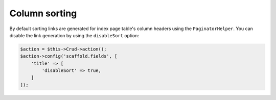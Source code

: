 Column sorting
~~~~~~~~~~~~~~

By default sorting links are generated for index page table's column headers
using the ``PaginatorHelper``. You can disable the link generation by using
the ``disableSort`` option:

.. code-block:: php

    $action = $this->Crud->action();
    $action->config('scaffold.fields', [
        'title' => [
            'disableSort' => true,
        ]
    ]);
